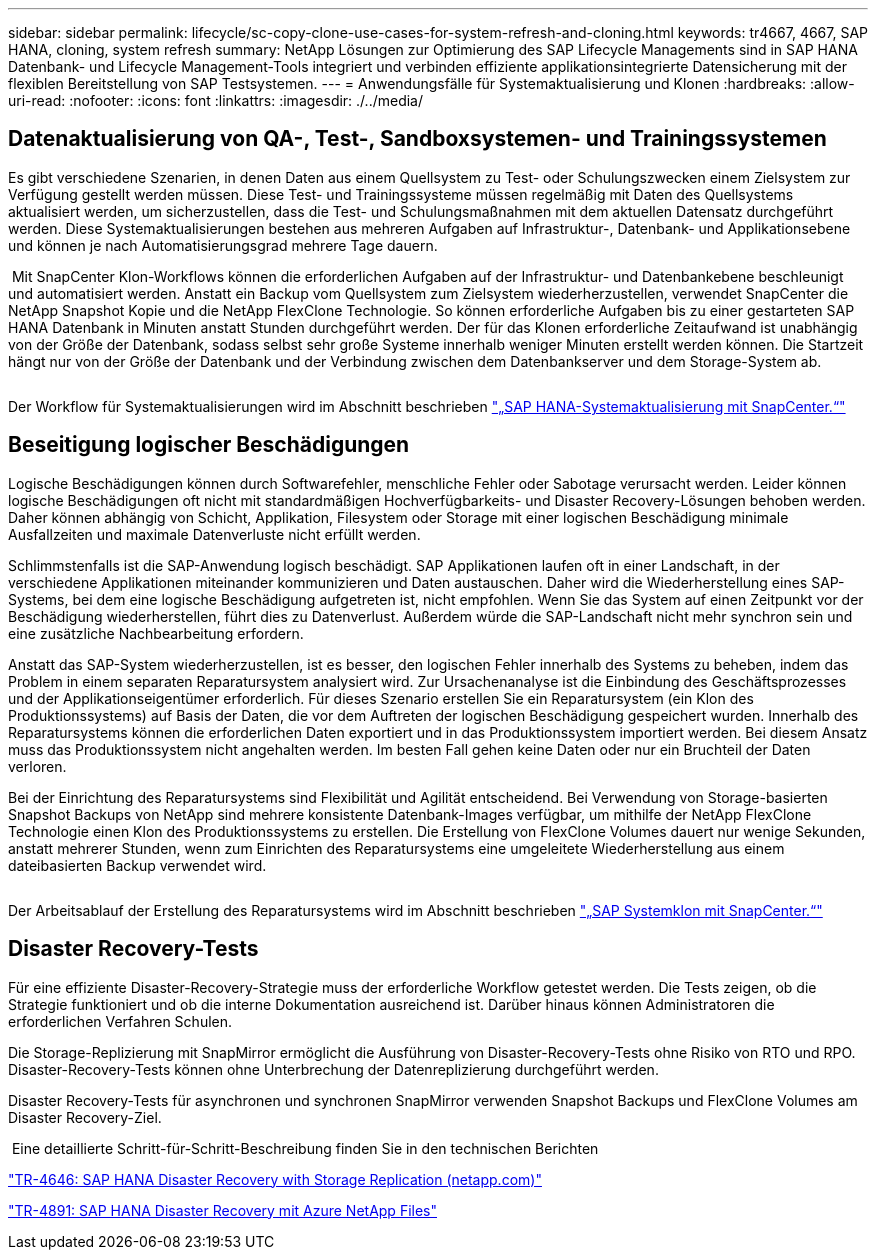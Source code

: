---
sidebar: sidebar 
permalink: lifecycle/sc-copy-clone-use-cases-for-system-refresh-and-cloning.html 
keywords: tr4667, 4667, SAP HANA, cloning, system refresh 
summary: NetApp Lösungen zur Optimierung des SAP Lifecycle Managements sind in SAP HANA Datenbank- und Lifecycle Management-Tools integriert und verbinden effiziente applikationsintegrierte Datensicherung mit der flexiblen Bereitstellung von SAP Testsystemen. 
---
= Anwendungsfälle für Systemaktualisierung und Klonen
:hardbreaks:
:allow-uri-read: 
:nofooter: 
:icons: font
:linkattrs: 
:imagesdir: ./../media/




== Datenaktualisierung von QA-, Test-, Sandboxsystemen- und Trainingssystemen

Es gibt verschiedene Szenarien, in denen Daten aus einem Quellsystem zu Test- oder Schulungszwecken einem Zielsystem zur Verfügung gestellt werden müssen. Diese Test- und Trainingssysteme müssen regelmäßig mit Daten des Quellsystems aktualisiert werden, um sicherzustellen, dass die Test- und Schulungsmaßnahmen mit dem aktuellen Datensatz durchgeführt werden. Diese Systemaktualisierungen bestehen aus mehreren Aufgaben auf Infrastruktur-, Datenbank- und Applikationsebene und können je nach Automatisierungsgrad mehrere Tage dauern.

image:sc-copy-clone-image3.png[""] Mit SnapCenter Klon-Workflows können die erforderlichen Aufgaben auf der Infrastruktur- und Datenbankebene beschleunigt und automatisiert werden. Anstatt ein Backup vom Quellsystem zum Zielsystem wiederherzustellen, verwendet SnapCenter die NetApp Snapshot Kopie und die NetApp FlexClone Technologie. So können erforderliche Aufgaben bis zu einer gestarteten SAP HANA Datenbank in Minuten anstatt Stunden durchgeführt werden. Der für das Klonen erforderliche Zeitaufwand ist unabhängig von der Größe der Datenbank, sodass selbst sehr große Systeme innerhalb weniger Minuten erstellt werden können. Die Startzeit hängt nur von der Größe der Datenbank und der Verbindung zwischen dem Datenbankserver und dem Storage-System ab.

image:sc-copy-clone-image4.png[""]

Der Workflow für Systemaktualisierungen wird im Abschnitt beschrieben link:sc-copy-clone-sap-hana-system-refresh-with-snapcenter.html["„SAP HANA-Systemaktualisierung mit SnapCenter.“"]



== Beseitigung logischer Beschädigungen

Logische Beschädigungen können durch Softwarefehler, menschliche Fehler oder Sabotage verursacht werden. Leider können logische Beschädigungen oft nicht mit standardmäßigen Hochverfügbarkeits- und Disaster Recovery-Lösungen behoben werden. Daher können abhängig von Schicht, Applikation, Filesystem oder Storage mit einer logischen Beschädigung minimale Ausfallzeiten und maximale Datenverluste nicht erfüllt werden.

Schlimmstenfalls ist die SAP-Anwendung logisch beschädigt. SAP Applikationen laufen oft in einer Landschaft, in der verschiedene Applikationen miteinander kommunizieren und Daten austauschen. Daher wird die Wiederherstellung eines SAP-Systems, bei dem eine logische Beschädigung aufgetreten ist, nicht empfohlen. Wenn Sie das System auf einen Zeitpunkt vor der Beschädigung wiederherstellen, führt dies zu Datenverlust. Außerdem würde die SAP-Landschaft nicht mehr synchron sein und eine zusätzliche Nachbearbeitung erfordern.

Anstatt das SAP-System wiederherzustellen, ist es besser, den logischen Fehler innerhalb des Systems zu beheben, indem das Problem in einem separaten Reparatursystem analysiert wird. Zur Ursachenanalyse ist die Einbindung des Geschäftsprozesses und der Applikationseigentümer erforderlich. Für dieses Szenario erstellen Sie ein Reparatursystem (ein Klon des Produktionssystems) auf Basis der Daten, die vor dem Auftreten der logischen Beschädigung gespeichert wurden. Innerhalb des Reparatursystems können die erforderlichen Daten exportiert und in das Produktionssystem importiert werden. Bei diesem Ansatz muss das Produktionssystem nicht angehalten werden. Im besten Fall gehen keine Daten oder nur ein Bruchteil der Daten verloren.

Bei der Einrichtung des Reparatursystems sind Flexibilität und Agilität entscheidend. Bei Verwendung von Storage-basierten Snapshot Backups von NetApp sind mehrere konsistente Datenbank-Images verfügbar, um mithilfe der NetApp FlexClone Technologie einen Klon des Produktionssystems zu erstellen. Die Erstellung von FlexClone Volumes dauert nur wenige Sekunden, anstatt mehrerer Stunden, wenn zum Einrichten des Reparatursystems eine umgeleitete Wiederherstellung aus einem dateibasierten Backup verwendet wird.

image:sc-copy-clone-image5.png[""]

Der Arbeitsablauf der Erstellung des Reparatursystems wird im Abschnitt beschrieben link:sc-copy-clone-sap-system-clone-with-snapcenter.html["„SAP Systemklon mit SnapCenter.“"]



== Disaster Recovery-Tests

Für eine effiziente Disaster-Recovery-Strategie muss der erforderliche Workflow getestet werden. Die Tests zeigen, ob die Strategie funktioniert und ob die interne Dokumentation ausreichend ist. Darüber hinaus können Administratoren die erforderlichen Verfahren Schulen.

Die Storage-Replizierung mit SnapMirror ermöglicht die Ausführung von Disaster-Recovery-Tests ohne Risiko von RTO und RPO. Disaster-Recovery-Tests können ohne Unterbrechung der Datenreplizierung durchgeführt werden.

Disaster Recovery-Tests für asynchronen und synchronen SnapMirror verwenden Snapshot Backups und FlexClone Volumes am Disaster Recovery-Ziel.

image:sc-copy-clone-image6.png[""] Eine detaillierte Schritt-für-Schritt-Beschreibung finden Sie in den technischen Berichten

https://docs.netapp.com/us-en/netapp-solutions-sap/backup/saphana-dr-sr_pdf_link.html["TR-4646: SAP HANA Disaster Recovery with Storage Replication (netapp.com)"]

https://docs.netapp.com/us-en/netapp-solutions-sap/backup/saphana-dr-anf_data_protection_overview_overview.html["TR-4891: SAP HANA Disaster Recovery mit Azure NetApp Files"]
